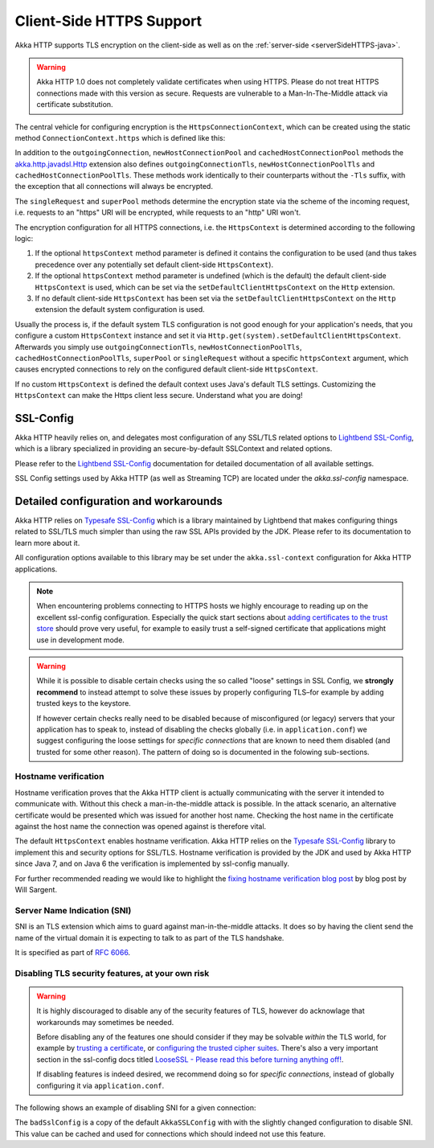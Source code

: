 .. _clientSideHTTPS-java:

Client-Side HTTPS Support
=========================

Akka HTTP supports TLS encryption on the client-side as well as on the :ref:`server-side <serverSideHTTPS-java>`.

.. warning::

   Akka HTTP 1.0 does not completely validate certificates when using HTTPS. Please do not treat HTTPS connections
   made with this version as secure. Requests are vulnerable to a Man-In-The-Middle attack via certificate substitution.

The central vehicle for configuring encryption is the ``HttpsConnectionContext``, which can be created using
the static method ``ConnectionContext.https`` which is defined like this:

.. includecode:: ../../../../../../../akka-http-core/src/main/scala/akka/http/javadsl/ConnectionContext.scala
   :include: https-context-creation

In addition to the ``outgoingConnection``, ``newHostConnectionPool`` and ``cachedHostConnectionPool`` methods the
`akka.http.javadsl.Http`_ extension also defines ``outgoingConnectionTls``, ``newHostConnectionPoolTls`` and
``cachedHostConnectionPoolTls``. These methods work identically to their counterparts without the ``-Tls`` suffix,
with the exception that all connections will always be encrypted.

The ``singleRequest`` and ``superPool`` methods determine the encryption state via the scheme of the incoming request,
i.e. requests to an "https" URI will be encrypted, while requests to an "http" URI won't.

The encryption configuration for all HTTPS connections, i.e. the ``HttpsContext`` is determined according to the
following logic:

1. If the optional ``httpsContext`` method parameter is defined it contains the configuration to be used (and thus
   takes precedence over any potentially set default client-side ``HttpsContext``).

2. If the optional ``httpsContext`` method parameter is undefined (which is the default) the default client-side
   ``HttpsContext`` is used, which can be set via the ``setDefaultClientHttpsContext`` on the ``Http`` extension.

3. If no default client-side ``HttpsContext`` has been set via the ``setDefaultClientHttpsContext`` on the ``Http``
   extension the default system configuration is used.

Usually the process is, if the default system TLS configuration is not good enough for your application's needs,
that you configure a custom ``HttpsContext`` instance and set it via ``Http.get(system).setDefaultClientHttpsContext``.
Afterwards you simply use ``outgoingConnectionTls``, ``newHostConnectionPoolTls``, ``cachedHostConnectionPoolTls``,
``superPool`` or ``singleRequest`` without a specific ``httpsContext`` argument, which causes encrypted connections
to rely on the configured default client-side ``HttpsContext``.

If no custom ``HttpsContext`` is defined the default context uses Java's default TLS settings. Customizing the
``HttpsContext`` can make the Https client less secure. Understand what you are doing!

SSL-Config
----------

Akka HTTP heavily relies on, and delegates most configuration of any SSL/TLS related options to
`Lightbend SSL-Config`_, which is a library specialized in providing an secure-by-default SSLContext
and related options.

Please refer to the `Lightbend SSL-Config`_ documentation for detailed documentation of all available settings.

SSL Config settings used by Akka HTTP (as well as Streaming TCP) are located under the `akka.ssl-config` namespace.

.. _Lightbend SSL-Config: http://typesafehub.github.io/ssl-config/

Detailed configuration and workarounds
--------------------------------------

Akka HTTP relies on `Typesafe SSL-Config`_ which is a library maintained by Lightbend that makes configuring
things related to SSL/TLS much simpler than using the raw SSL APIs provided by the JDK. Please refer to its
documentation to learn more about it.

All configuration options available to this library may be set under the ``akka.ssl-context`` configuration for Akka HTTP applications.

.. note::
  When encountering problems connecting to HTTPS hosts we highly encourage to reading up on the excellent ssl-config
  configuration. Especially the quick start sections about `adding certificates to the trust store`_ should prove
  very useful, for example to easily trust a self-signed certificate that applications might use in development mode.

.. warning::
  While it is possible to disable certain checks using the so called "loose" settings in SSL Config, we **strongly recommend**
  to instead attempt to solve these issues by properly configuring TLS–for example by adding trusted keys to the keystore.

  If however certain checks really need to be disabled because of misconfigured (or legacy) servers that your
  application has to speak to, instead of disabling the checks globally (i.e. in ``application.conf``) we suggest
  configuring the loose settings for *specific connections* that are known to need them disabled (and trusted for some other reason).
  The pattern of doing so is documented in the folowing sub-sections.

.. _adding certificates to the trust store: http://typesafehub.github.io/ssl-config/WSQuickStart.html#connecting-to-a-remote-server-over-https

Hostname verification
^^^^^^^^^^^^^^^^^^^^^

Hostname verification proves that the Akka HTTP client is actually communicating with the server it intended to
communicate with. Without this check a man-in-the-middle attack is possible. In the attack scenario, an alternative
certificate would be presented which was issued for another host name. Checking the host name in the certificate
against the host name the connection was opened against is therefore vital.

The default ``HttpsContext`` enables hostname verification. Akka HTTP relies on the `Typesafe SSL-Config`_ library
to implement this and security options for SSL/TLS. Hostname verification is provided by the JDK
and used by Akka HTTP since Java 7, and on Java 6 the verification is implemented by ssl-config manually.

For further recommended reading we would like to highlight the `fixing hostname verification blog post`_ by blog post by Will Sargent.

.. _Typesafe SSL-Config: http://typesafehub.github.io/ssl-config
.. _fixing hostname verification blog post: https://tersesystems.com/2014/03/23/fixing-hostname-verification/
.. _akka.http.javadsl.Http: @github@/akka-http-core/src/main/scala/akka/http/javadsl/Http.scala


Server Name Indication (SNI)
^^^^^^^^^^^^^^^^^^^^^^^^^^^^

SNI is an TLS extension which aims to guard against man-in-the-middle attacks. It does so by having the client send the
name of the virtual domain it is expecting to talk to as part of the TLS handshake.

It is specified as part of `RFC 6066`_.

Disabling TLS security features, at your own risk
^^^^^^^^^^^^^^^^^^^^^^^^^^^^^^^^^^^^^^^^^^^^^^^^^

.. warning::
  It is highly discouraged to disable any of the security features of TLS, however do acknowlage that workarounds may sometimes be needed.

  Before disabling any of the features one should consider if they may be solvable *within* the TLS world,
  for example by `trusting a certificate`_, or `configuring the trusted cipher suites`_.
  There's also a very important section in the ssl-config docs titled `LooseSSL - Please read this before turning anything off!`_.

  If disabling features is indeed desired, we recommend doing so for *specific connections*,
  instead of globally configuring it via ``application.conf``.

The following shows an example of disabling SNI for a given connection:

.. includecode:: ../../code/docs/http/javadsl/HttpsExamplesDocTest.java
   :include: disable-sni-connection

The ``badSslConfig`` is a copy of the default ``AkkaSSLConfig`` with with the slightly changed configuration to disable SNI.
This value can be cached and used for connections which should indeed not use this feature.

.. _RFC 6066: https://tools.ietf.org/html/rfc6066#page-6
.. _LooseSSL - Please read this before turning anything off!: http://typesafehub.github.io/ssl-config/LooseSSL.html#please-read-this-before-turning-anything-off
.. _trusting a certificate: http://typesafehub.github.io/ssl-config/WSQuickStart.html
.. _configuring the trusted cipher suites: http://typesafehub.github.io/ssl-config/CipherSuites.html
